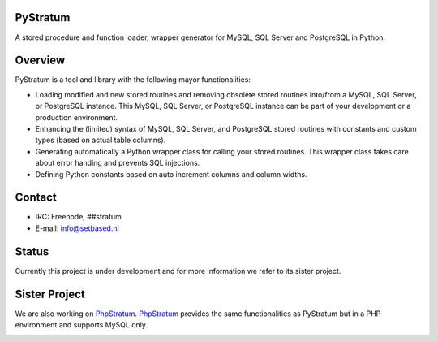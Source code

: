 PyStratum
=========
A stored procedure and function loader, wrapper generator for MySQL, SQL Server and PostgreSQL in Python.

.. image:: https://travis-ci.org/SetBased/py-stratum.svg?branch=master
    :target: https://travis-ci.org/SetBased/py-stratum

Overview
========
PyStratum is a tool and library with the following mayor functionalities:

* Loading modified and new stored routines and removing obsolete stored routines into/from a MySQL, SQL Server, or PostgreSQL instance. This MySQL, SQL Server, or PostgreSQL instance can be part of your development or a production environment.
* Enhancing the (limited) syntax of MySQL, SQL Server, and PostgreSQL stored routines with constants and custom types (based on actual table columns).
* Generating automatically a Python wrapper class for calling your stored routines. This wrapper class takes care about error handing and prevents SQL injections.
* Defining Python constants based on auto increment columns and column widths.

Contact
=======

* IRC:     Freenode, ##stratum
* E-mail:  info@setbased.nl

Status
======
Currently this project is under development and for more information we refer to its sister project.

Sister Project 
==============
We are also working on PhpStratum_. PhpStratum_ provides the same functionalities as PyStratum but in a PHP 
environment and supports MySQL only.

.. _PhpStratum: https://github.com/SetBased/php-stratum


.. image:: https://badges.gitter.im/SetBased/py-stratum.svg
   :alt: Join the chat at https://gitter.im/SetBased/py-stratum
   :target: https://gitter.im/SetBased/py-stratum?utm_source=badge&utm_medium=badge&utm_campaign=pr-badge&utm_content=badge